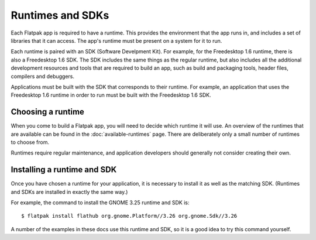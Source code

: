 Runtimes and SDKs
=================

Each Flatpak app is required to have a runtime. This provides the environment that the app runs in, and includes a set of libraries that it can access. The app's runtime must be present on a system for it to run.

Each runtime is paired with an SDK (Software Develpment Kit). For example, for the Freedesktop 1.6 runtime, there is also a Freedesktop 1.6 SDK. The SDK includes the same things as the regular runtime, but also includes all the additional development resources and tools that are required to build an app, such as build and packaging tools, header files, compilers and debuggers.

Applications must be built with the SDK that corresponds to their runtime. For example, an application that uses the Freedesktop 1.6 runtime in order to run must be built with the Freedesktop 1.6 SDK.

..
  TODO: describe how SDK extensions work

Choosing a runtime
------------------

When you come to build a Flatpak app, you will need to decide which runtime it will use. An overview of the runtimes that are available can be found in the :doc:`available-runtimes` page. There are deliberately only a small number of runtimes to choose from.

Runtimes require regular maintenance, and application developers should generally not consider creating their own.

..
   TODO: include details of what the alternatives to creating a runtime are.
   Might want to mention meta-apps.

Installing a runtime and SDK
----------------------------

Once you have chosen a runtime for your application, it is necessary to install it as well as the matching SDK. (Runtimes and SDKs are installed in exactly the same way.)

For example, the command to install the GNOME 3.25 runtime and SDK is::

  $ flatpak install flathub org.gnome.Platform//3.26 org.gnome.Sdk//3.26

A number of the examples in these docs use this runtime and SDK, so it is a good idea to try this command yourself.
